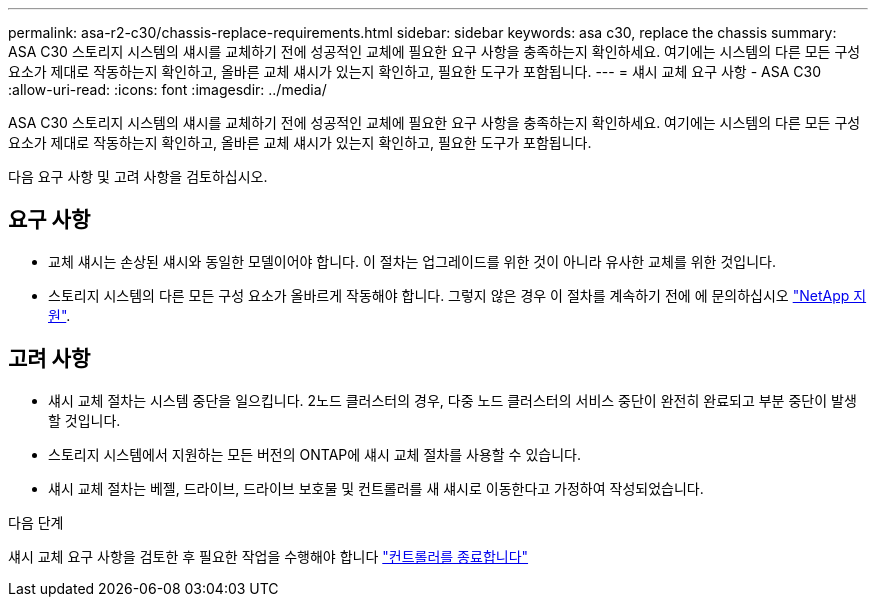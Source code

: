---
permalink: asa-r2-c30/chassis-replace-requirements.html 
sidebar: sidebar 
keywords: asa c30, replace the chassis 
summary: ASA C30 스토리지 시스템의 섀시를 교체하기 전에 성공적인 교체에 필요한 요구 사항을 충족하는지 확인하세요. 여기에는 시스템의 다른 모든 구성 요소가 제대로 작동하는지 확인하고, 올바른 교체 섀시가 있는지 확인하고, 필요한 도구가 포함됩니다. 
---
= 섀시 교체 요구 사항 - ASA C30
:allow-uri-read: 
:icons: font
:imagesdir: ../media/


[role="lead"]
ASA C30 스토리지 시스템의 섀시를 교체하기 전에 성공적인 교체에 필요한 요구 사항을 충족하는지 확인하세요. 여기에는 시스템의 다른 모든 구성 요소가 제대로 작동하는지 확인하고, 올바른 교체 섀시가 있는지 확인하고, 필요한 도구가 포함됩니다.

다음 요구 사항 및 고려 사항을 검토하십시오.



== 요구 사항

* 교체 섀시는 손상된 섀시와 동일한 모델이어야 합니다. 이 절차는 업그레이드를 위한 것이 아니라 유사한 교체를 위한 것입니다.
* 스토리지 시스템의 다른 모든 구성 요소가 올바르게 작동해야 합니다. 그렇지 않은 경우 이 절차를 계속하기 전에 에 문의하십시오 https://mysupport.netapp.com/site/global/dashboard["NetApp 지원"].




== 고려 사항

* 섀시 교체 절차는 시스템 중단을 일으킵니다. 2노드 클러스터의 경우, 다중 노드 클러스터의 서비스 중단이 완전히 완료되고 부분 중단이 발생할 것입니다.
* 스토리지 시스템에서 지원하는 모든 버전의 ONTAP에 섀시 교체 절차를 사용할 수 있습니다.
* 섀시 교체 절차는 베젤, 드라이브, 드라이브 보호물 및 컨트롤러를 새 섀시로 이동한다고 가정하여 작성되었습니다.


.다음 단계
섀시 교체 요구 사항을 검토한 후 필요한 작업을 수행해야 합니다 link:chassis-replace-shutdown.html["컨트롤러를 종료합니다"]
